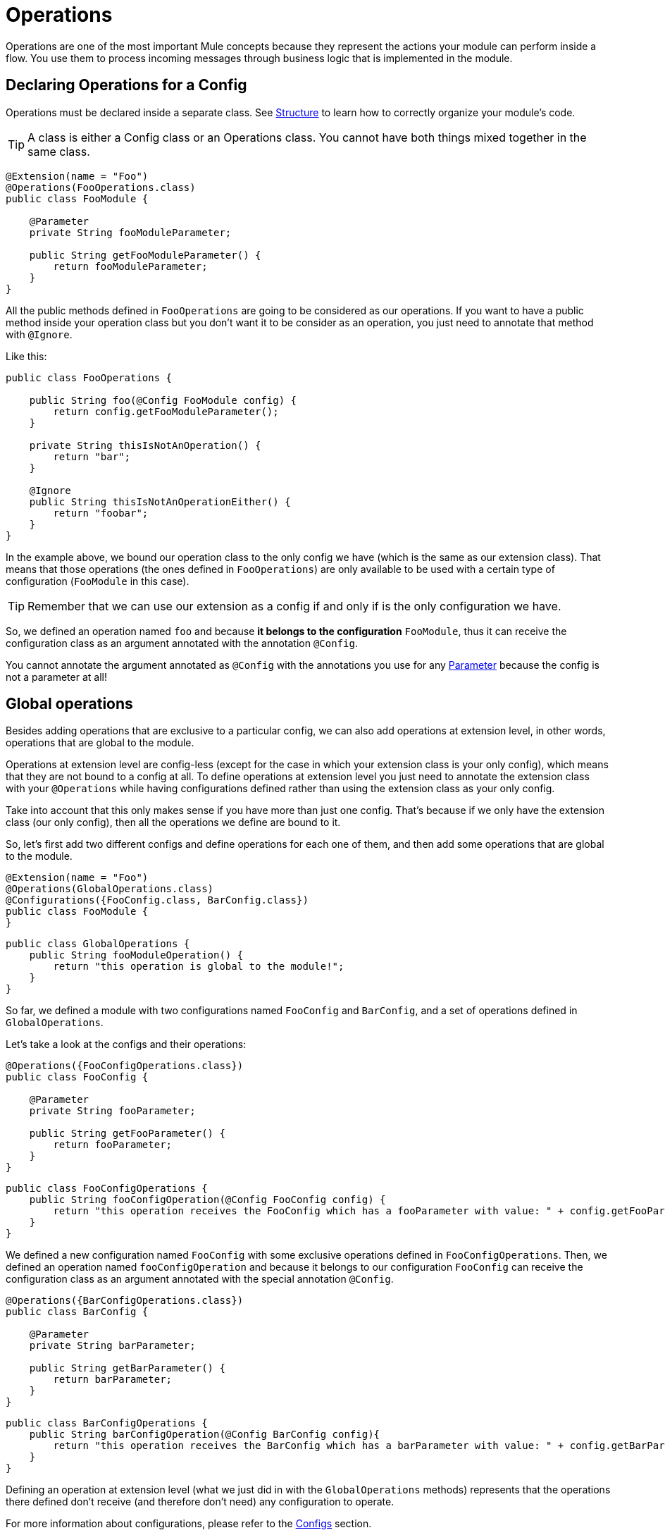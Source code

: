 = Operations
:keywords: mule, sdk, operation, processor, result, execution, void, payload,

Operations are one of the most important Mule concepts because they represent the actions your module can perform inside a flow. You use them to process incoming messages through business logic that is implemented in the module.

== Declaring Operations for a Config

Operations must be declared inside a separate class. See <<module-structure#, Structure>> to learn how to correctly organize your module's code.

TIP: A class is either a Config class or an Operations class. You cannot have both things mixed together in the same class.

[source, java, linenums]
----
@Extension(name = "Foo")
@Operations(FooOperations.class)
public class FooModule {

    @Parameter
    private String fooModuleParameter;

    public String getFooModuleParameter() {
        return fooModuleParameter;
    }
}
----

All the public methods defined in `FooOperations` are going to be considered as our operations. If you want to have a public method inside your operation class but you don't want it to be consider as an operation, you
just need to annotate that method with `@Ignore`.

Like this:

[source, java, linenums]
----
public class FooOperations {

    public String foo(@Config FooModule config) {
        return config.getFooModuleParameter();
    }

    private String thisIsNotAnOperation() {
        return "bar";
    }

    @Ignore
    public String thisIsNotAnOperationEither() {
        return "foobar";
    }
}
----

In the example above, we bound our operation class to the only config we have (which is the same as our extension class).
That means that those operations (the ones defined in `FooOperations`) are only available to be used with a
certain type of configuration (`FooModule` in this case).

TIP: Remember that we can use our extension as a config if and only if is the only configuration we have.

So, we defined an operation named `foo` and because *it belongs to the configuration* `FooModule`, thus it can
receive the configuration class as an argument annotated with the annotation `@Config`.

You cannot annotate the argument annotated as `@Config` with the annotations you use for any <<parameters#, Parameter>> because the config is not a parameter at all!

== Global operations

Besides adding operations that are exclusive to a particular config, we can also add operations at extension level,
in other words, operations that are global to the module.

Operations at extension level are config-less (except for the case in which your extension class is your only config),
which means that they are not bound to a config at all. To define operations at extension level you just need to
annotate the extension class with your `@Operations` while having configurations defined rather than using the
extension class as your only config.

Take into account that this only makes sense if you have more than just one config. That's because if we only have the extension class (our only config),
then all the operations we define are bound to it.

So, let's first add two different configs and define operations for each one of them, and then add some operations
that are global to the module.

[source, java, linenums]
----
@Extension(name = "Foo")
@Operations(GlobalOperations.class)
@Configurations({FooConfig.class, BarConfig.class})
public class FooModule {
}
----

[source, java, linenums]
----
public class GlobalOperations {
    public String fooModuleOperation() {
        return "this operation is global to the module!";
    }
}
----

So far, we defined a module with two configurations named `FooConfig` and `BarConfig`, and a set of
operations defined in `GlobalOperations`.

Let's take a look at the configs and their operations:

[source, java, linenums]
----
@Operations({FooConfigOperations.class})
public class FooConfig {

    @Parameter
    private String fooParameter;

    public String getFooParameter() {
        return fooParameter;
    }
}
----

[source, java, linenums]
----
public class FooConfigOperations {
    public String fooConfigOperation(@Config FooConfig config) {
        return "this operation receives the FooConfig which has a fooParameter with value: " + config.getFooParameter();
    }
}
----

We defined a new configuration named `FooConfig` with some exclusive operations defined in `FooConfigOperations`.
Then, we defined an operation named `fooConfigOperation` and because it belongs to our configuration `FooConfig` can
receive the configuration class as an argument annotated with the special annotation `@Config`.

[source, java, linenums]
----
@Operations({BarConfigOperations.class})
public class BarConfig {

    @Parameter
    private String barParameter;

    public String getBarParameter() {
        return barParameter;
    }
}
----

[source, java, linenums]
----
public class BarConfigOperations {
    public String barConfigOperation(@Config BarConfig config){
        return "this operation receives the BarConfig which has a barParameter with value: " + config.getBarParameter();
    }
}
----

Defining an operation at extension level (what we just did in with the `GlobalOperations` methods) represents that the operations
there defined don't receive (and therefore don't need) any configuration to operate.

For more information about configurations, please refer to the <<configs#, Configs>> section.

[[_using_connections]]
== Connected operations

We saw how to receive a configuration as an argument but there is another _special_ argument we can receive which is the connection.
In order to do that, we need to define a <<connections#, Connection Provider>> for the configuration to which this operation belongs.

So, let's add a connection to our previous example.

Suppose that we defined a `FooConnectionProvider` elsewhere which provides us connections of type `FooConnection`.
To check how a Connection Provider should be defined please head to this section <<connections#, Connection Provider>>.

[source, java, linenums]
----
@Operations({FooConfigOperations.class})
@ConnectionProviders(FooConnectionProvider.class)
public class FooConfig {

    @Parameter
    private String fooParameter;

    public String getFooParameter() {
        return fooParameter;
    }
}
----

[source, java, linenums]
----
public class FooConfigOperations {
    public String fooConfigOperation(@Config FooConfig config){
        return "this operation receives the FooConfig!";
    }

    public String fooConnectedOperation(@Connection FooConnection connection){
        return "this operation receives FooConnection!";
    }

    public String fooConnectedOperation(@Config FooConfig config, @Connection FooConnection connection){
        return "this operation receives both config and connection!";
    }
}
----

We have three different operations:

* One that receives the config `FooConfig`
* One that receives the connection `FooConnection`
* And one that not only receives the config `FooConfig` but it also gets a connection of type `FooConnection`
provided by the `FooConnectionProvider` provider class.

== Operation structure

An operation is defined from a Java method, which makes the mapping among the method's argument and the operation parameters quite straightforward.
Following the same logic, the operation's output type is taken from the method's return type.

=== Output

Let's talk about what can be the output of an operation and how it affects what we happens in the flow when we invoke it.

==== Payload

The common behaviour is to define an operation which returns any type that will be set in the operation output message's payload.

[source, java, linenums]
----

public String outputStringPayload(){
    return "this string is going directly into the payload!";
}
----

[TIP] If an operation specifies *only* a payload, then the message attributes will be set to `null`.

==== Void

As you can imagine, a void operation is just a an operation that was created from a method that returns `void`.
This operation will not modify the message received and will pass that message to the next component present in the flow.

This can be seen more clearly in a simple example:

[source, xml, linenums]
----
<flow>
    <set-payload value="Hello" />
    <foo:output-string-payload/>
    <foo:other-operation />
</flow>
----

Here, the message received in `void-operation` is the same as the one received in `other-operation`.

==== Result

If you want to output something more than a simple payload, let's say you want to provide
some information about the payload itself (or as we call them in the Mule's world *attributes*),
then you need to use a `Result` as the your method's return type.

Check <<result-object#, Result>> for more information.

=== Special arguments

So you can receive the a configuration and a connection in an operation. Are there other special arguments other tan regular parameters? Sure!

Here is a short list about the special things you can receive as an argument in an operation
and Mule will automatically inject the right value there for you:

* AuthenticationHandler: An argument of type `AuthenticationHandler`  that allows you to configure the current context's authentication, used for encryption and inbound authentication.
* StreamingHelper: An argument of type `StreamingHelper` with utilities for working with streams. See <<streaming#, Streaming>> for more information.
* DefaultEncoding: An argument of type `String` annotated with `@DefaultEncoding` with information about the Runtime's default encoding.

[source, java, linenums]
----
public String foo(@DefaultEncoding String encoding) {
    return "Mule default encoding is " + encoding;
}
----

== Aliasing an operation

You can change the name of an operation without having to change the name of the method by using `@Alias`. And we can also alias the
operation's parameters as it's explained in the <<parameters#, Parameters>> document reference.

[source, java, linenums]
----
@Alias("fooOperation")
public void thisWillNotBeTheOperationName(@Alias("fooParameter") String aliasedParameter) {
}
----
